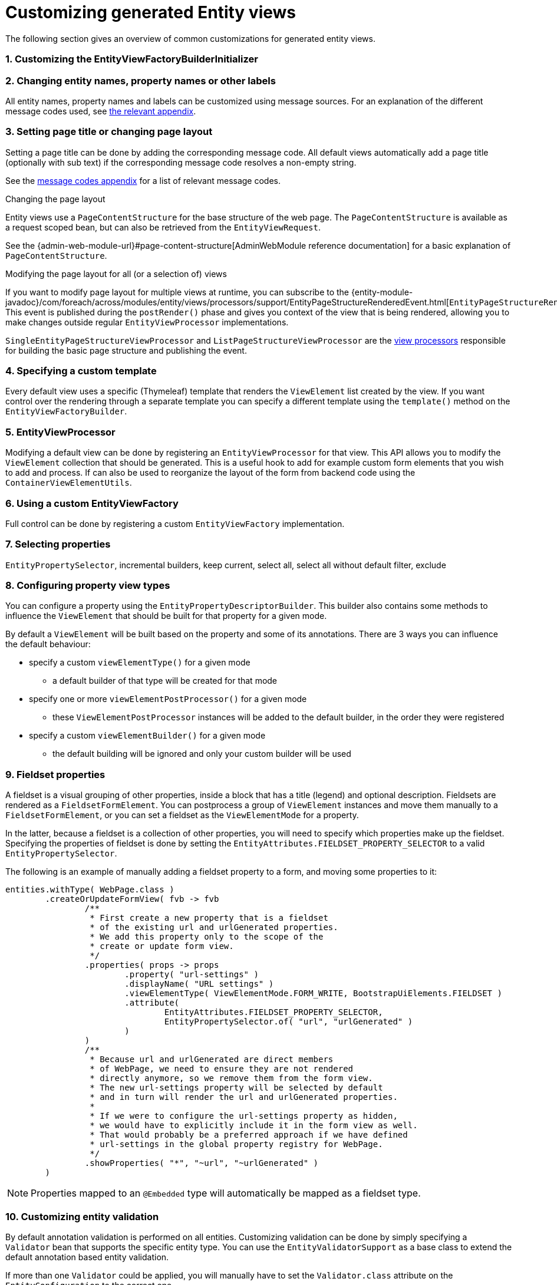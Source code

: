 [[customizing-generated-entity-views]]
= Customizing generated Entity views
:sectnums:
:chapter-number: 0

The following section gives an overview of common customizations for generated entity views.

[[view-builder-initializer]]
=== Customizing the EntityViewFactoryBuilderInitializer
//DOCUMENTATION TODO: customize view builder initializer

=== Changing entity names, property names or other labels
All entity names, property names and labels can be customized using message sources.
For an explanation of the different message codes used, see <<message-codes,the relevant appendix>>.

[[customize-page-layout]]
=== Setting page title or changing page layout
Setting a page title can be done by adding the corresponding message code.
All default views automatically add a page title (optionally with sub text) if the corresponding message code resolves a non-empty string.

See the <<message-codes,message codes appendix>> for a list of relevant message codes.

.Changing the page layout
Entity views use a `PageContentStructure` for the base structure of the web page.
The `PageContentStructure` is available as a request scoped bean, but can also be retrieved from the `EntityViewRequest`.

See the {admin-web-module-url}#page-content-structure[AdminWebModule reference documentation] for a basic explanation of `PageContentStructure`.

.Modifying the page layout for all (or a selection of) views
If you want to modify page layout for multiple views at runtime, you can subscribe to the {entity-module-javadoc}/com/foreach/across/modules/entity/views/processors/support/EntityPageStructureRenderedEvent.html[`EntityPageStructureRenderedEvent`].
This event is published during the `postRender()` phase and gives you context of the view that is being rendered, allowing you to make changes outside regular `EntityViewProcessor` implementations.

`SingleEntityPageStructureViewProcessor` and `ListPageStructureViewProcessor` are the <<appendix-view-processors,view processors>> responsible for building the basic page structure and publishing the event.

=== Specifying a custom template

Every default view uses a specific (Thymeleaf) template that renders the `ViewElement` list created by the view.
If you want control over the rendering through a separate template you can specify a different template using the `template()` method on the `EntityViewFactoryBuilder`.

=== EntityViewProcessor

Modifying a default view can be done by registering an `EntityViewProcessor` for that view.
This API allows you to modify the `ViewElement` collection that should be generated.
This is a useful hook to add for example custom form elements that you wish to add and process.
If can also be used to reorganize the layout of the form from backend code using the `ContainerViewElementUtils`.

=== Using a custom EntityViewFactory

Full control can be done by registering a custom `EntityViewFactory` implementation.

=== Selecting properties
`EntityPropertySelector`, incremental builders, keep current, select all, select all without default filter, exclude

=== Configuring property view types
You can configure a property using the `EntityPropertyDescriptorBuilder`.
This builder also contains some methods to influence the `ViewElement` that should be built for that property for a given mode.

By default a `ViewElement` will be built based on the property and some of its annotations.
There are 3 ways you can influence the default behaviour:

* specify a custom `viewElementType()` for a given mode
** a default builder of that type will be created for that mode
* specify one or more `viewElementPostProcessor()` for a given mode
** these `ViewElementPostProcessor` instances will be added to the default builder, in the order they were registered
* specify a custom  `viewElementBuilder()` for a given mode
** the default building will be ignored and only your custom builder will be used

=== Fieldset properties
A fieldset is a visual grouping of other properties, inside a block that has a title (legend) and optional description.
Fieldsets are rendered as a `FieldsetFormElement`.
You can postprocess a group of `ViewElement` instances and move them manually to a `FieldsetFormElement`, or you can set a fieldset as the `ViewElementMode` for a property.

In the latter, because a fieldset is a collection of other properties, you will need to specify which properties make up the fieldset.
Specifying the properties of fieldset is done by setting the `EntityAttributes.FIELDSET_PROPERTY_SELECTOR` to a valid `EntityPropertySelector`.

The following is an example of manually adding a fieldset property to a form, and moving some properties to it:
[source,java,indent=0]
[subs="verbatim,attributes"]
----
entities.withType( WebPage.class )
        .createOrUpdateFormView( fvb -> fvb
                /**
                 * First create a new property that is a fieldset
                 * of the existing url and urlGenerated properties.
                 * We add this property only to the scope of the
                 * create or update form view.
                 */
                .properties( props -> props
                        .property( "url-settings" )
                        .displayName( "URL settings" )
                        .viewElementType( ViewElementMode.FORM_WRITE, BootstrapUiElements.FIELDSET )
                        .attribute(
                                EntityAttributes.FIELDSET_PROPERTY_SELECTOR,
                                EntityPropertySelector.of( "url", "urlGenerated" )
                        )
                )
                /**
                 * Because url and urlGenerated are direct members
                 * of WebPage, we need to ensure they are not rendered
                 * directly anymore, so we remove them from the form view.
                 * The new url-settings property will be selected by default
                 * and in turn will render the url and urlGenerated properties.
                 *
                 * If we were to configure the url-settings property as hidden,
                 * we would have to explicitly include it in the form view as well.
                 * That would probably be a preferred approach if we have defined
                 * url-settings in the global property registry for WebPage.
                 */
                .showProperties( "*", "~url", "~urlGenerated" )
        )
----

NOTE: Properties mapped to an `@Embedded` type will automatically be mapped as a fieldset type.

=== Customizing entity validation

By default annotation validation is performed on all entities.
Customizing validation can be done by simply specifying a `Validator` bean that supports the specific entity type.
You can use the `EntityValidatorSupport` as a base class to extend the default annotation based entity validation.

If more than one `Validator` could be applied, you will manually have to set the `Validator.class` attribute on the `EntityConfiguration` to the correct one.

=== Customizing *VALUE* mode elements

The `ViewElementMode.VALUE` and `ViewElementMode.LIST_VALUE` are the defaults to provide the output of a property for readonly views.
Unless a specific `ViewElement` is configured, this will always be a `String` output of the property.
By default the *mvcConversionService* will be used to convert the property value if no type specific builder is provided.

Apart from providing a custom `ViewElement` you can also modify the rendered output by providing attributes on the `EntityPropertyDescriptor`.
If you provide a `org.springframework.format.Printer.class` attribute, that implementation will be used for printing the text value.
Alternatively you can provide a `java.text.Format.class` attribute to be used.
Note that most default `Format` implementations are not thread-safe, in that case you should wrap them in a `SynchronizedFormat` instance.

All standard view elements will use the `Printer` or `Format` attribute if one of them is present, instead of the default.
A `Printer` attribute takes precedence over a `Format`.

=== Customizing textbox elements

`TextboxFormElement.Type` can be set as an attribute on the `EntityPropertyDescriptor`.
If set and the property is generated as a `TextboxFormElement`, that type will be used.

You can add default post processors to the `TextboxFormElementBuilderFactory` to customize the autodetection.

=== Customizing numeric elements

By default all `Number` type properties will result in a `NumericFormElement` being used which is rendered as a textbox.
The behavior can be customized by providing a `NumericFormElementConfiguration`.
A default configuration will only be created for properties annotated with a Spring `@NumberFormat` for type `CURRENCY` or `PERCENT`, if no `NumericFormElementConfiguration.class` or `NumericFormElementConfiguration.Format.class` attribute is present.

If a `NumericFormElementConfiguration` is present a more advanced javascript control will be used in the front-end for value input.
The same configuration will also be used for rendering the *VALUE* mode elements, formatting the output according to the properties configured.

.Manually configuring percent
Put a format attribute with value `PERCENT` on the `EntityPropertyDescriptor`.
This will create a locale specific percentage format with 2 decimals (unless the property type is integer).
Alternatively use the static `NumericFormElementConfiguration.percent()` factory method to quickly create a localizable format suitable for percentages.

NOTE: If you use Spring number format for `PERCENT` then 1 is expected to match 100%.
If you manually create a `NumericFormElementConfiguration` it expects 100 to match with 100%.
You can modify this behavior by setting the `multiplier` property on the configuration.

.Manually configuring currency
The easiest way to configure a currency is to set a `Currency.class` attribute for the property.
In that case a locale specific format for that currency will be created.
Alternatively the same options as for percentages can be used and there is a `NumericFormElementConfiguration.currency()` factory method available.

=== Customizing datetime picker elements

By default all `Date` properties will result in a `DateTimeFormElement` which is rendered as a date time picker.
The form element can be customized through the `DateTimeFormElementConfiguration` class.
The default configuration is determined based on the presence of `@Temporal` annotations on the property.
The date picker supports 3 major modes: *date*, *time* and *timestamp* (date + time) with minutes being the maximum resolution.
The presence of `@Past` and `@Future` validation annotations will additionally restrict the dates that are selectable.

A specific date picker format can easily be specified by putting a `DateTimeFormElementConfiguration.Format` attribute.
Advanced customization can be done by setting a complete `DateTimeFormElementConfiguration` as attribute.
Dynamic configuration (for example setting the first selectable date relative to the current date) can only be done by specifying a `DateTimeFormElementBuilder` manually and adding a custom post processor that modifies the `DateTimeFormElementConfiguration`.
A `DateTimeFormElementConfiguration` is always duplicated when creating an element so it is safe for post processors to modify the instance.

.Using dates with `TemporalType.TIME` and JPA
A property of type `java.util.Date` but annotated with `@Temporal(TemporalType.TIME)` will result in only time selection being available (hours and minutes).
However the `@Temporal` annotation also influences how JPA will persist the data type.
If your type was created as a timestamp in the database schema, this might result in conversion errors.
With Hibernate you can resolve this by additionally specifying a `@Type` annotation forcing the type to be persisted as timestamp.

.Example of a required time property that is written as a date relative to start of epoch time in the database
[source,java,indent=0]
[subs="verbatim,quotes,attributes"]
----
@NotNull
@Column(name = "arrival_time")
@Temporal(TemporalType.TIME)
@Type( type = "timestamp")
private Date arrivalTime;
----

[[customizing-selectable-options]]
=== Customizing selectable options

Any entity or enum property will by default be rendered via an `OptionsFormElementBuilder` resulting in either a select box or list of checkboxes being rendered.

.Set the type of options control
You can customize the type of options control to be generated by setting the _viewElementType_ for a property.

[source,java,indent=0]
[subs="verbatim,quotes,attributes"]
----
entities.withType( WebPage.class )
    .createOrUpdateFormView( fvb -> fvb
        /**
         * Render the state as radio buttons instead of a select box.
         */
        .properties( props -> props
            .property( "state" )
            .viewElementType( ViewElementMode.CONTROL, BootstrapUiElements.RADIO )
        )
    );
----

If no _viewElementType_ has been specified, a default type will be determined: a select box will be used in case of a single value, a checkbox list in case of multiple values.

.Advanced select box configuration
A select control being generated will be a https://silviomoreto.github.io/bootstrap-select/[bootstrap-select] with default configuration.
You can customize the select box configuration by manually setting a `SelectFormElementConfiguration` attributes.

See the {bootstrap-ui-module-url}[BootstrapUiModule documentation] for all configurable properties.

If no _viewElementType_ has been specified, but a `SelectFormElementConfiguration` attribute is present, the resulting control will be a select box.

.Configuring options that can be selected
You can manipulate the options that can be selected in several ways by setting either `EntityConfiguration` or `EntityPropertyDescriptor` attributes.

If your property is another entity type, by default the selectable options will be all entities of that type.
If you want to change this for all properties of that type, you can set either an `OptionGenerator.class`, `OptionIterableBuilder.class` or `EntityAttributes.OPTIONS_ENTITY_QUERY` attribute on the target `EntityConfiguration`.
If you want to change it only for a single property, you can configure the same attributes on the `EntityPropertyDescriptor` of that property.

[source,java,indent=0]
[subs="verbatim,quotes,attributes"]
----
entities.withType( WebCmsArticle.class )
    .createOrUpdateFormView( fvb -> fvb
        /**
         * Only allow published sections to be selectable,
         * by specifying an EQL statement to fetch them.
         */
        .properties( props -> props
            .property( "section" )
            .attribute( EntityAttributes.OPTIONS_ENTITY_QUERY, "published = TRUE ORDER BY name ASC" )
        )
    );
----

When dealing with an enum type, you can also configure the `EntityAttributes.OPTIONS_ALLOWED_VALUES` with the `EnumSet`of selectable options.

[source,java,indent=0]
[subs="verbatim,quotes,attributes"]
----
/**
 * Limit the selectable enum HTTP status.
 */
entities.withType( WebCmsUrl.class )
    .properties(
        props -> props
            .property( "httpStatus" )
            .attribute(
                EntityAttributes.OPTIONS_ALLOWED_VALUES,
                EnumSet.of( HttpStatus.OK, HttpStatus.NOT_FOUND )
            )
    );
----

NOTE: Depending on the attribute you will change more of the default behaviour and will have to provide custom implementations.
Use the most appropriate attribute for your use case.
See the <<appendix-entity-configuration-attributes,appendix for more information on the different attributes>>.

